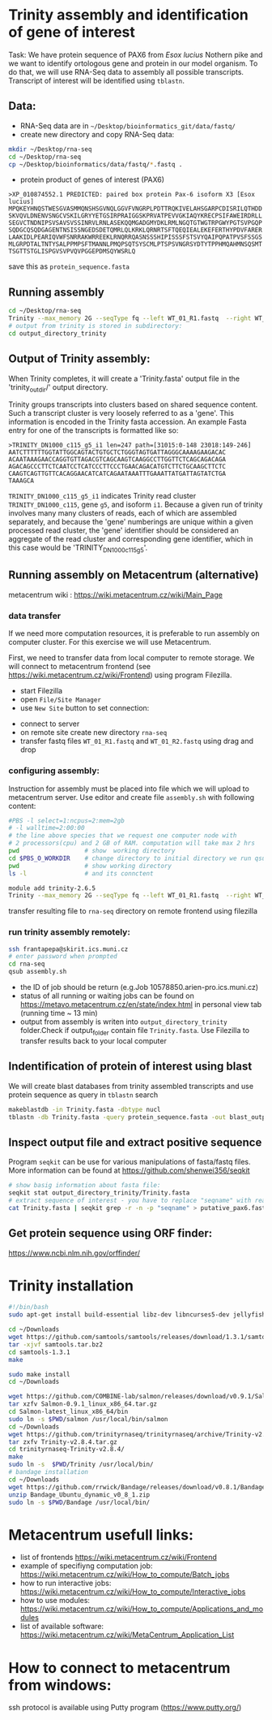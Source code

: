 * Trinity assembly and identification of gene of interest

Task: We have protein sequence of PAX6 from /Esox lucius/ Nothern pike and we
want to identify ortologous gene and protein in our model organism. To do that,
we will use RNA-Seq data to assembly all possible transcripts. Transcript of
interest will be identified using =tblastn=.


** Data:
- RNA-Seq data are in =~/Desktop/bioinformatics_git/data/fastq/=
- create new directory and copy RNA-Seq data:
#+BEGIN_SRC sh
mkdir ~/Desktop/rna-seq
cd ~/Desktop/rna-seq
cp ~/Desktop/bioinformatics/data/fastq/*.fastq .
#+END_SRC


- protein product of genes of interest (PAX6)
#+BEGIN_EXAMPLE
>XP_010874552.1 PREDICTED: paired box protein Pax-6 isoform X3 [Esox lucius]
MPQKEYHNQSTWESGVASMMQNSHSGVNQLGGVFVNGRPLPDTTRQKIVELAHSGARPCDISRILQTHDD
SKVQVLDNENVSNGCVSKILGRYYETGSIRPRAIGGSKPRVATPEVVGKIAQYKRECPSIFAWEIRDRLL
SEGVCTNDNIPSVSAVSVSSINRVLRNLASEKQQMGADGMYDKLRMLNGQTGTWGTRPGWYPGTSVPGQP
SQDGCQSQDGAGENTNSISSNGEDSDETQMRLQLKRKLQRNRTSFTQEQIEALEKEFERTHYPDVFARER
LAAKIDLPEARIQVWFSNRRAKWRREEKLRNQRRQASNSSSHIPISSSFSTSVYQAIPQPATPVSFSSGS
MLGRPDTALTNTYSALPPMPSFTMANNLPMQPSQTSYSCMLPTSPSVNGRSYDTYTPPHMQAHMNSQSMT
TSGTTSTGLISPGVSVPVQVPGGEPDMSQYWSRLQ
#+END_EXAMPLE
save this as =protein_sequence.fasta=

** Running assembly

#+BEGIN_SRC sh
cd ~/Desktop/rna-seq
Trinity --max_memory 2G --seqType fq --left WT_01_R1.fastq  --right WT_01_R2.fastq --output output_directory_trinity --CPU 1
# output from trinity is stored in subdirectory:
cd output_directory_trinity
#+END_SRC
** Output of Trinity assembly:
When Trinity completes, it will create a 'Trinity.fasta' output file in the
'trinity_out_dir/' output directory.

Trinity groups transcripts into clusters based on shared sequence content. Such
a transcript cluster is very loosely referred to as a 'gene'. This information
is encoded in the Trinity fasta accession. An example Fasta entry for one of the
transcripts is formatted like so:

#+begin_example
>TRINITY_DN1000_c115_g5_i1 len=247 path=[31015:0-148 23018:149-246]
AATCTTTTTTGGTATTGGCAGTACTGTGCTCTGGGTAGTGATTAGGGCAAAAGAAGACAC
ACAATAAAGAACCAGGTGTTAGACGTCAGCAAGTCAAGGCCTTGGTTCTCAGCAGACAGA
AGACAGCCCTTCTCAATCCTCATCCCTTCCCTGAACAGACATGTCTTCTGCAAGCTTCTC
CAAGTCAGTTGTTCACAGGAACATCATCAGAATAAATTTGAAATTATGATTAGTATCTGA
TAAAGCA
#+end_example
=TRINITY_DN1000_c115_g5_i1= indicates Trinity read cluster
=TRINITY_DN1000_c115=, gene =g5=, and isoform =i1=. Because a given run of
trinity involves many many clusters of reads, each of which are assembled
separately, and because the 'gene' numberings are unique within a given
processed read cluster, the 'gene' identifier should be considered an aggregate
of the read cluster and corresponding gene identifier, which in this case would
be 'TRINITY_DN1000_c115_g5'.

** Running assembly on Metacentrum (alternative)
metacentrum wiki : https://wiki.metacentrum.cz/wiki/Main_Page

*** data transfer
If we need more computation resources, it is preferable to run assembly on
computer cluster. For this exercise we will use Metacentrum. 

First, we need to transfer data from local computer to remote storage. We will
connect to metacentrum frontend (see https://wiki.metacentrum.cz/wiki/Frontend)
using program Filezilla. 
- start Filezilla
- open =File/Site Manager=
- use =New Site= button to set connection:
[[./fig/filezilla_example.png]]

- connect to server
- on remote site create new directory =rna-seq=
- transfer fastq files =WT_01_R1.fastq= and  =WT_01_R2.fastq= using drag and
  drop
*** configuring assembly:
Instruction for assembly must be placed into file which we will upload to
metacentrum server. Use editor and create file =assembly.sh= with following content:

#+BEGIN_SRC bash :tangle scripts/assembly.sh
#PBS -l select=1:ncpus=2:mem=2gb
# -l walltime=2:00:00
# the line above species that we request one computer node with
# 2 processors(cpu) and 2 GB of RAM. computation will take max 2 hrs
pwd                  # show  working directory
cd $PBS_O_WORKDIR    # change directory to initial directory we run qsub comment
pwd                  # show working directory
ls -l                # and its connctent

module add trinity-2.6.5
Trinity --max_memory 2G --seqType fq --left WT_01_R1.fastq  --right WT_01_R2.fastq --output output_directory_trinity --CPU 2

#+END_SRC

transfer resulting file to =rna-seq= directory on remote frontend using filezilla

*** run trinity assembly remotely:
#+BEGIN_SRC bash
ssh frantapepa@skirit.ics.muni.cz
# enter password when prompted
cd rna-seq
qsub assembly.sh 
#+END_SRC
- the ID of job should be return (e.g.Job 10578850.arien-pro.ics.muni.cz)
- status of all running or waiting jobs can be found on
  https://metavo.metacentrum.cz/en/state/index.html in personal view tab
  (running time ~ 13 min)
- output from assembly is writen into =output_directory_trinity= folder.Check if
  output_folder contain file =Trinity.fasta=. Use Filezilla to transfer results
  back to your local computer


#+BEGIN_COMMENT
Explain in detail how metecentrum work

show various statuses of jobs, explain memory/cpu/walltime usage
explain exit status
#+END_COMMENT

** Indentification of protein of interest using blast
We will create blast databases from trinity assembled transcripts and use
protein sequence as query in =tblastn= search

#+BEGIN_SRC sh
makeblastdb -in Trinity.fasta -dbtype nucl
tblastn -db Trinity.fasta -query protein_sequence.fasta -out blast_output
#+END_SRC

** Inspect output file and extract positive sequence
Program =seqkit= can be use for various manipulations of fasta/fastq files. More
information can be found at https://github.com/shenwei356/seqkit


# TRINITY_DN35_c0_g1_i1 
#+begin_src bash
# show basig information about fasta file:
seqkit stat output_directory_trinity/Trinity.fasta
# extract sequence of interest - you have to replace "seqname" with real name identified using tblatn
cat Trinity.fasta | seqkit grep -r -n -p "seqname" > putative_pax6.fasta
#+end_src

** Get protein sequence using ORF finder:
https://www.ncbi.nlm.nih.gov/orffinder/
 


* Trinity installation
#+BEGIN_SRC sh :tangle trinity_installation.sh :tangle-mode (identity #o755)
#!/bin/bash
sudo apt-get install build-essential libz-dev libncurses5-dev jellyfish bowtie ncbi-blast+ python3-numpy python-numpy cmake

cd ~/Downloads
wget https://github.com/samtools/samtools/releases/download/1.3.1/samtools-1.3.1.tar.bz2 -O samtools.tar.bz2
tar -xjvf samtools.tar.bz2
cd samtools-1.3.1
make

sudo make install
cd ~/Downloads

wget https://github.com/COMBINE-lab/salmon/releases/download/v0.9.1/Salmon-0.9.1_linux_x86_64.tar.gz
tar xzfv Salmon-0.9.1_linux_x86_64.tar.gz
cd Salmon-latest_linux_x86_64/bin
sudo ln -s $PWD/salmon /usr/local/bin/salmon
cd ~/Downloads
wget https://github.com/trinityrnaseq/trinityrnaseq/archive/Trinity-v2.8.4.tar.gz
tar zxfv Trinity-v2.8.4.tar.gz
cd trinityrnaseq-Trinity-v2.8.4/
make
sudo ln -s  $PWD/Trinity /usr/local/bin/
# bandage installation
cd ~/Downloads
wget https://github.com/rrwick/Bandage/releases/download/v0.8.1/Bandage_Ubuntu_dynamic_v0_8_1.zip
unzip Bandage_Ubuntu_dynamic_v0_8_1.zip
sudo ln -s $PWD/Bandage /usr/local/bin/
#+END_SRC


* Metacentrum usefull links: 
- list of frontends https://wiki.metacentrum.cz/wiki/Frontend
- example of specifiyng computation job:
  https://wiki.metacentrum.cz/wiki/How_to_compute/Batch_jobs
- how to run interactive jobs:
  https://wiki.metacentrum.cz/wiki/How_to_compute/Interactive_jobs
- how to use modules:
  https://wiki.metacentrum.cz/wiki/How_to_compute/Applications_and_modules
- list of available software:
  https://wiki.metacentrum.cz/wiki/MetaCentrum_Application_List

* How to connect to metacentrum from windows:
ssh protocol is available using Putty program (https://www.putty.org/)
